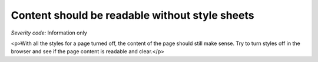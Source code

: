 ===============================
Content should be readable without style sheets
===============================

*Severity code:* Information only

.. php:class:: documentContentReadableWithoutStylesheets

<p>With all the styles for a page turned off, the content of the page should still make sense. Try to turn styles off in the browser and see if the page content is readable and clear.</p>
